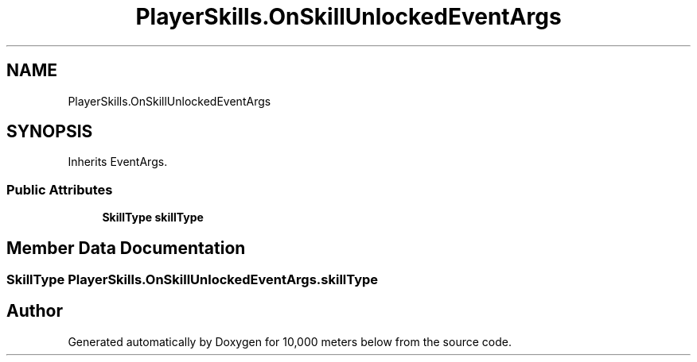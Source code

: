 .TH "PlayerSkills.OnSkillUnlockedEventArgs" 3 "Sun Dec 12 2021" "10,000 meters below" \" -*- nroff -*-
.ad l
.nh
.SH NAME
PlayerSkills.OnSkillUnlockedEventArgs
.SH SYNOPSIS
.br
.PP
.PP
Inherits EventArgs\&.
.SS "Public Attributes"

.in +1c
.ti -1c
.RI "\fBSkillType\fP \fBskillType\fP"
.br
.in -1c
.SH "Member Data Documentation"
.PP 
.SS "\fBSkillType\fP PlayerSkills\&.OnSkillUnlockedEventArgs\&.skillType"


.SH "Author"
.PP 
Generated automatically by Doxygen for 10,000 meters below from the source code\&.
